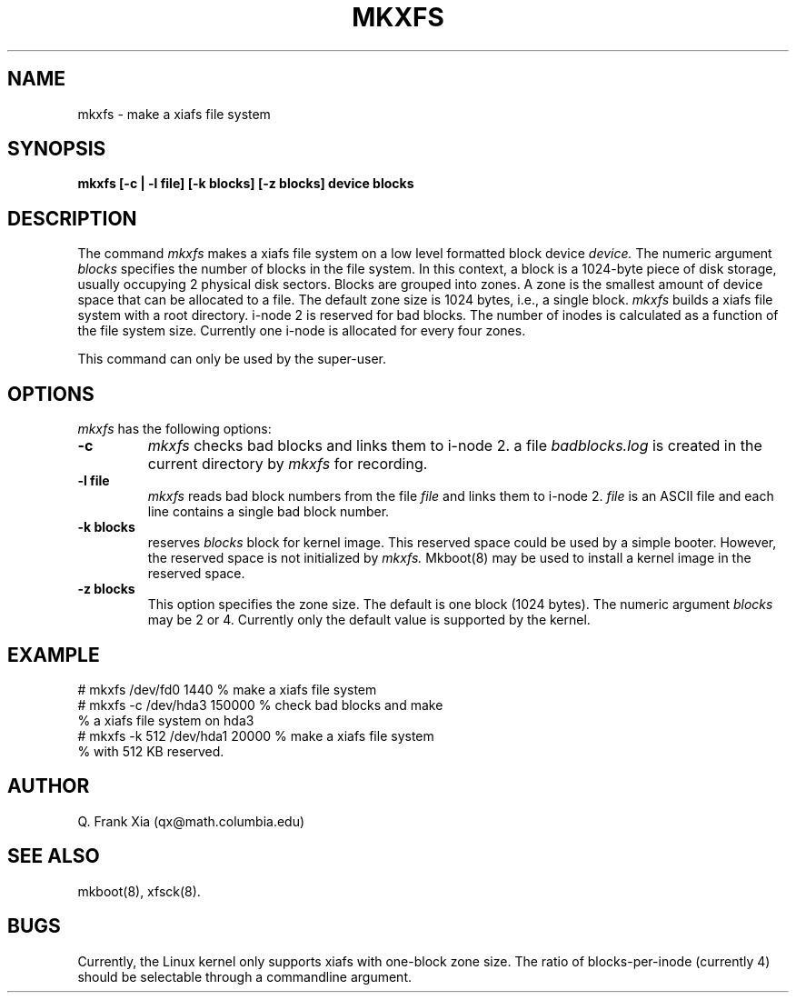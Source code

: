 .TH MKXFS 8 "20 February 1993"
.SH NAME
mkxfs - make a xiafs file system
.SH SYNOPSIS
.B mkxfs
.B [-c | -l file] [-k blocks] [-z blocks] device blocks
.SH DESCRIPTION
The command 
.I mkxfs
makes a xiafs file system on a low level formatted block device
.I device. 
The numeric argument
.I blocks
specifies the number of blocks in the file system. In this context, a
block is a 1024-byte piece of disk storage, usually occupying 2 
physical disk sectors. Blocks are grouped into zones. A zone is 
the smallest amount of device space that can be allocated to a file.
The default zone size is 1024 bytes, i.e., a single block.
.I mkxfs
builds a xiafs file system with a root directory. i-node 2 is reserved 
for bad blocks. The number of inodes is calculated as a function of 
the file system size. Currently one i-node is allocated for every four
zones.

This command can only be used by the super-user.

.SH OPTIONS
.I mkxfs
has the following options:
.TP
.B -c 
.I mkxfs
checks bad blocks and links them to i-node 2.  
a file 
.I badblocks.log 
is created in the current directory by
.I mkxfs
for recording. 
.TP
.B -l file 
.I mkxfs 
reads bad block numbers from the file
.I file 
and links them to i-node 2.
.I file
is an ASCII file and each line contains a single bad block number.
.TP
.B -k blocks
reserves 
.I blocks
block for kernel image. This reserved space could be used by a simple 
booter. However, the reserved space is not initialized by
.I mkxfs. 
Mkboot(8) may be used to install a kernel image in the reserved space.
.TP 
.B -z blocks
This option specifies the zone size. The default is one block (1024
bytes). 
The numeric argument
.I blocks 
may be 2 or 4. Currently only the default value is supported by the kernel.

.SH EXAMPLE
.nf
# mkxfs /dev/fd0 1440           % make a xiafs file system
# mkxfs -c /dev/hda3 150000     % check bad blocks and make 
                                % a xiafs file system on hda3
# mkxfs -k 512 /dev/hda1 20000  % make a xiafs file system
                                % with 512 KB reserved.
.fi
.SH AUTHOR
Q. Frank Xia (qx@math.columbia.edu)
.SH SEE ALSO
mkboot(8), xfsck(8).
.SH BUGS
Currently, the Linux kernel only supports xiafs with one-block
zone size. 
The ratio of blocks-per-inode (currently 4) should be selectable
through a commandline argument.
